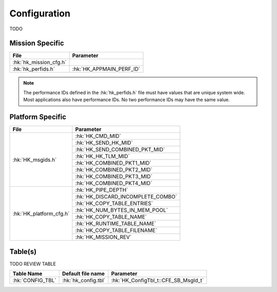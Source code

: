 Configuration
=============

TODO

Mission Specific
^^^^^^^^^^^^^^^^

+----------------------------+-------------------------------------+
| File                       | Parameter                           |
+============================+=====================================+
| :hk:`hk_mission_cfg.h`     |                                     |
+----------------------------+-------------------------------------+
| :hk:`hk_perfids.h`         | :hk:`HK_APPMAIN_PERF_ID`            |
+----------------------------+-------------------------------------+

.. note::
   The performance IDs defined in the :hk:`hk_perfids.h` file must have values
   that are unique system wide.  Most applications also have performance IDs.
   No two performance IDs may have the same value.
   

Platform Specific
^^^^^^^^^^^^^^^^^

+-----------------------------+---------------------------------------------+
| File                        | Parameter                                   |
+=============================+=============================================+
| :hk:`HK_msgids.h`           | :hk:`HK_CMD_MID`                            |
+                             +---------------------------------------------+
|                             | :hk:`HK_SEND_HK_MID`                        |
+                             +---------------------------------------------+
|                             | :hk:`HK_SEND_COMBINED_PKT_MID`              |
+                             +---------------------------------------------+
|                             | :hk:`HK_HK_TLM_MID`                         |
+                             +---------------------------------------------+
|                             | :hk:`HK_COMBINED_PKT1_MID`                  |
+                             +---------------------------------------------+
|                             | :hk:`HK_COMBINED_PKT2_MID`                  |
+                             +---------------------------------------------+
|                             | :hk:`HK_COMBINED_PKT3_MID`                  |
+                             +---------------------------------------------+
|                             | :hk:`HK_COMBINED_PKT4_MID`                  |
+-----------------------------+---------------------------------------------+
| :hk:`HK_platform_cfg.h`     | :hk:`HK_PIPE_DEPTH`                         |
+                             +---------------------------------------------+
|                             | :hk:`HK_DISCARD_INCOMPLETE_COMBO`           |
+                             +---------------------------------------------+
|                             | :hk:`HK_COPY_TABLE_ENTRIES`                 |
+                             +---------------------------------------------+
|                             | :hk:`HK_NUM_BYTES_IN_MEM_POOL`              |
+                             +---------------------------------------------+
|                             | :hk:`HK_COPY_TABLE_NAME`                    |
+                             +---------------------------------------------+
|                             | :hk:`HK_RUNTIME_TABLE_NAME`                 |
+                             +---------------------------------------------+
|                             | :hk:`HK_COPY_TABLE_FILENAME`                |
+                             +---------------------------------------------+
|                             | :hk:`HK_MISSION_REV`                        |
+-----------------------------+---------------------------------------------+

Table(s)
^^^^^^^^^^^^^^^^

TODO REVIEW TABLE

+-------------------------------+------------------------------------+--------------------------------------------+
| Table Name                    | Default file name                  | Parameter                                  |
+===============================+====================================+============================================+
| :hk:`CONFIG_TBL`              | :hk:`hk_config.tbl`                | :hk:`HK_ConfigTbl_t::CFE_SB_MsgId_t`       |
+-------------------------------+------------------------------------+--------------------------------------------+


























